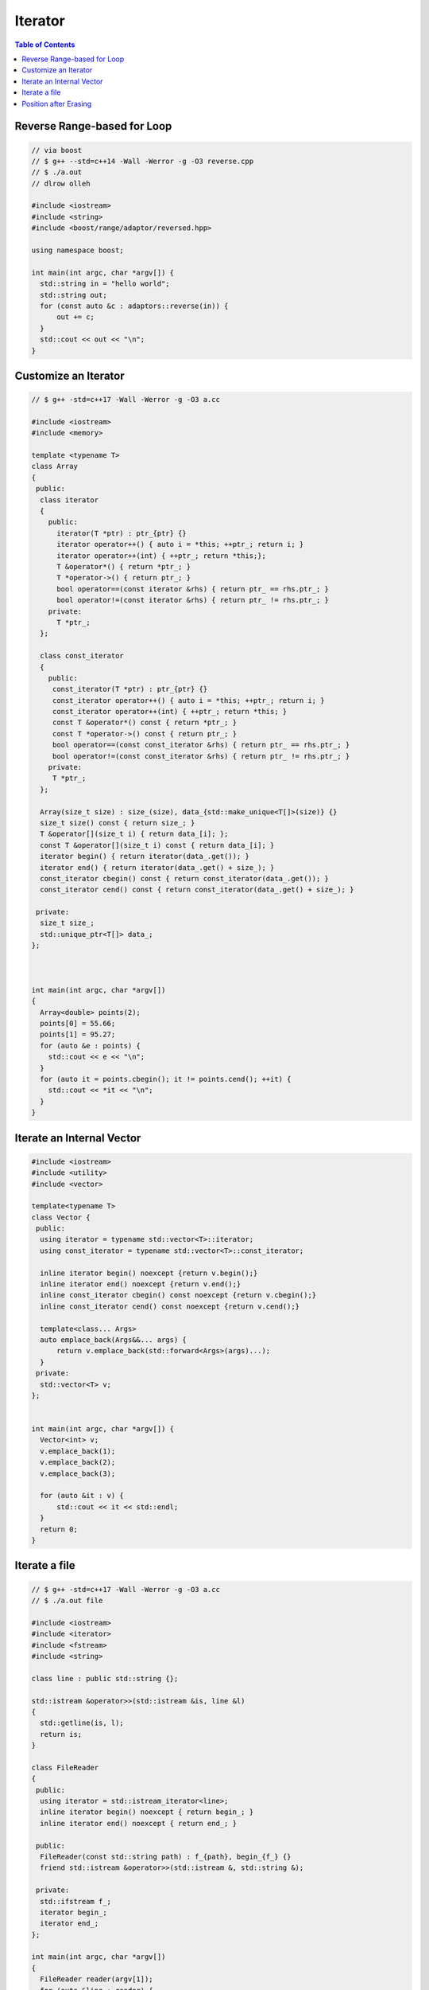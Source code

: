 ========
Iterator
========

.. contents:: Table of Contents
    :backlinks: none

Reverse Range-based for Loop
----------------------------

.. code-block:: cpp

    // via boost
    // $ g++ --std=c++14 -Wall -Werror -g -O3 reverse.cpp
    // $ ./a.out
    // dlrow olleh

    #include <iostream>
    #include <string>
    #include <boost/range/adaptor/reversed.hpp>

    using namespace boost;

    int main(int argc, char *argv[]) {
      std::string in = "hello world";
      std::string out;
      for (const auto &c : adaptors::reverse(in)) {
          out += c;
      }
      std::cout << out << "\n";
    }

Customize an Iterator
---------------------

.. code-block:: cpp

    // $ g++ -std=c++17 -Wall -Werror -g -O3 a.cc

    #include <iostream>
    #include <memory>

    template <typename T>
    class Array
    {
     public:
      class iterator
      {
        public:
          iterator(T *ptr) : ptr_{ptr} {}
          iterator operator++() { auto i = *this; ++ptr_; return i; }
          iterator operator++(int) { ++ptr_; return *this;};
          T &operator*() { return *ptr_; }
          T *operator->() { return ptr_; }
          bool operator==(const iterator &rhs) { return ptr_ == rhs.ptr_; }
          bool operator!=(const iterator &rhs) { return ptr_ != rhs.ptr_; }
        private:
          T *ptr_;
      };

      class const_iterator
      {
        public:
         const_iterator(T *ptr) : ptr_{ptr} {}
         const_iterator operator++() { auto i = *this; ++ptr_; return i; }
         const_iterator operator++(int) { ++ptr_; return *this; }
         const T &operator*() const { return *ptr_; }
         const T *operator->() const { return ptr_; }
         bool operator==(const const_iterator &rhs) { return ptr_ == rhs.ptr_; }
         bool operator!=(const const_iterator &rhs) { return ptr_ != rhs.ptr_; }
        private:
         T *ptr_;
      };

      Array(size_t size) : size_(size), data_{std::make_unique<T[]>(size)} {}
      size_t size() const { return size_; }
      T &operator[](size_t i) { return data_[i]; };
      const T &operator[](size_t i) const { return data_[i]; }
      iterator begin() { return iterator(data_.get()); }
      iterator end() { return iterator(data_.get() + size_); }
      const_iterator cbegin() const { return const_iterator(data_.get()); }
      const_iterator cend() const { return const_iterator(data_.get() + size_); }

     private:
      size_t size_;
      std::unique_ptr<T[]> data_;
    };



    int main(int argc, char *argv[])
    {
      Array<double> points(2);
      points[0] = 55.66;
      points[1] = 95.27;
      for (auto &e : points) {
        std::cout << e << "\n";
      }
      for (auto it = points.cbegin(); it != points.cend(); ++it) {
        std::cout << *it << "\n";
      }
    }

Iterate an Internal Vector
--------------------------

.. code-block:: cpp

    #include <iostream>
    #include <utility>
    #include <vector>

    template<typename T>
    class Vector {
     public:
      using iterator = typename std::vector<T>::iterator;
      using const_iterator = typename std::vector<T>::const_iterator;

      inline iterator begin() noexcept {return v.begin();}
      inline iterator end() noexcept {return v.end();}
      inline const_iterator cbegin() const noexcept {return v.cbegin();}
      inline const_iterator cend() const noexcept {return v.cend();}

      template<class... Args>
      auto emplace_back(Args&&... args) {
          return v.emplace_back(std::forward<Args>(args)...);
      }
     private:
      std::vector<T> v;
    };


    int main(int argc, char *argv[]) {
      Vector<int> v;
      v.emplace_back(1);
      v.emplace_back(2);
      v.emplace_back(3);

      for (auto &it : v) {
          std::cout << it << std::endl;
      }
      return 0;
    }

Iterate a file
--------------

.. code-block:: cpp

    // $ g++ -std=c++17 -Wall -Werror -g -O3 a.cc
    // $ ./a.out file

    #include <iostream>
    #include <iterator>
    #include <fstream>
    #include <string>

    class line : public std::string {};

    std::istream &operator>>(std::istream &is, line &l)
    {
      std::getline(is, l);
      return is;
    }

    class FileReader
    {
     public:
      using iterator = std::istream_iterator<line>;
      inline iterator begin() noexcept { return begin_; }
      inline iterator end() noexcept { return end_; }

     public:
      FileReader(const std::string path) : f_{path}, begin_{f_} {}
      friend std::istream &operator>>(std::istream &, std::string &);

     private:
      std::ifstream f_;
      iterator begin_;
      iterator end_;
    };

    int main(int argc, char *argv[])
    {
      FileReader reader(argv[1]);
      for (auto &line : reader) {
        std::cout << line << "\n";
      }
    }

Position after Erasing
----------------------

.. code-block:: cpp

    // deque
	#include <iostream>
	#include <deque>
	#include <range/v3/view/all.hpp>

	int main(int argc, char *argv[]) {
	  std::deque<int> q{1, 2, 3, 4, 5};
	  auto it = q.begin() + 2;

	  std::cout << *it << "\n";
	  std::cout << ranges::views::all(q) << "\n";

	  q.erase(it);
	  std::cout << *it << "\n";
	  std::cout << ranges::views::all(q) << "\n";

	  // output
	  //   3
	  //   [1,2,3,4,5]
	  //   4
	  //   [1,2,4,5]
	}

.. code-block:: cpp

	#include <iostream>
	#include <vector>
	#include <range/v3/view/all.hpp>

	int main(int argc, char *argv[]) {
	  std::vector<int> v{1, 2, 3, 4, 5};
	  auto it = v.begin() + 2;

	  std::cout << *it << "\n";
	  std::cout << ranges::views::all(v) << "\n";

	  v.erase(it);
	  std::cout << *it << "\n";
	  std::cout << ranges::views::all(v) << "\n";

	  // output
	  //   3
	  //   [1,2,3,4,5]
	  //   4
	  //   [1,2,4,5]
	}


.. code-block:: cpp

	#include <iostream>
	#include <list>
	#include <range/v3/view/all.hpp>

	int main(int argc, char *argv[]) {
	  std::list<int> l{1, 2, 3, 4, 5};
	  auto it = l.begin();
	  ++it;

	  std::cout << *it << "\n";
	  std::cout << ranges::views::all(l) << "\n";

	  // Note that Iterators, pointers and references referring to elements
	  // removed by the function are invalidated. This is an example to show
	  // that an iterator do not point to the next element after erasing.
	  l.erase(it);
	  std::cout << *it << "\n";
	  std::cout << ranges::views::all(l) << "\n";
	  // output
	  //   2
	  //   [1,2,3,4,5]
	  //   2
	  //   [1,3,4,5]
	}
